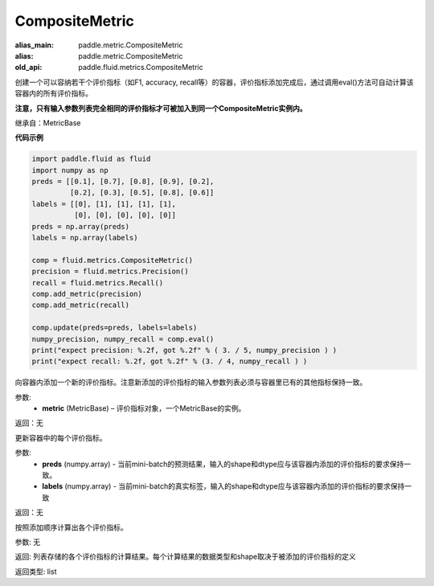 .. _cn_api_fluid_metrics_CompositeMetric:

CompositeMetric
-------------------------------

.. py:class:: paddle.fluid.metrics.CompositeMetric(name=None)

:alias_main: paddle.metric.CompositeMetric
:alias: paddle.metric.CompositeMetric
:old_api: paddle.fluid.metrics.CompositeMetric






创建一个可以容纳若干个评价指标（如F1, accuracy, recall等）的容器，评价指标添加完成后，通过调用eval()方法可自动计算该容器内的所有评价指标。

**注意，只有输入参数列表完全相同的评价指标才可被加入到同一个CompositeMetric实例内。**

继承自：MetricBase

**代码示例**

.. code-block:: python

        import paddle.fluid as fluid
        import numpy as np
        preds = [[0.1], [0.7], [0.8], [0.9], [0.2],
                 [0.2], [0.3], [0.5], [0.8], [0.6]]
        labels = [[0], [1], [1], [1], [1],
                  [0], [0], [0], [0], [0]]
        preds = np.array(preds)
        labels = np.array(labels)

        comp = fluid.metrics.CompositeMetric()
        precision = fluid.metrics.Precision()
        recall = fluid.metrics.Recall()
        comp.add_metric(precision)
        comp.add_metric(recall)
        
        comp.update(preds=preds, labels=labels)
        numpy_precision, numpy_recall = comp.eval()
        print("expect precision: %.2f, got %.2f" % ( 3. / 5, numpy_precision ) )
        print("expect recall: %.2f, got %.2f" % (3. / 4, numpy_recall ) )


.. py:method:: add_metric(metric)

向容器内添加一个新的评价指标。注意新添加的评价指标的输入参数列表必须与容器里已有的其他指标保持一致。

参数:
    - **metric** (MetricBase) – 评价指标对象，一个MetricBase的实例。

返回：无


.. py:method:: update(preds, labels)

更新容器中的每个评价指标。

参数:
    - **preds**  (numpy.array) - 当前mini-batch的预测结果，输入的shape和dtype应与该容器内添加的评价指标的要求保持一致。
    - **labels**  (numpy.array) - 当前mini-batch的真实标签，输入的shape和dtype应与该容器内添加的评价指标的要求保持一致

返回：无

.. py:method:: eval()

按照添加顺序计算出各个评价指标。

参数: 无

返回: 列表存储的各个评价指标的计算结果。每个计算结果的数据类型和shape取决于被添加的评价指标的定义

返回类型: list









